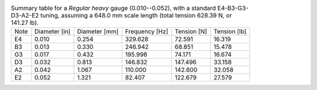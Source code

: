 .. list-table:: Summary table for a *Regular heavy* gauge (0.010--0.052), with a standard E4-B3-G3-D3-A2-E2 tuning, assuming a 648.0 mm scale length (total tension 628.39 N, or 141.27 lb).

   * - Note
     - Diameter [in]
     - Diameter [mm]
     - Frequency [Hz]
     - Tension [N]
     - Tension [lb]
   * - E4
     - 0.010
     - 0.254
     - 329.628
     - 72.591
     - 16.319
   * - B3
     - 0.013
     - 0.330
     - 246.942
     - 68.851
     - 15.478
   * - G3
     - 0.017
     - 0.432
     - 195.998
     - 74.171
     - 16.674
   * - D3
     - 0.032
     - 0.813
     - 146.832
     - 147.496
     - 33.158
   * - A2
     - 0.042
     - 1.067
     - 110.000
     - 142.600
     - 32.058
   * - E2
     - 0.052
     - 1.321
     - 82.407
     - 122.679
     - 27.579

